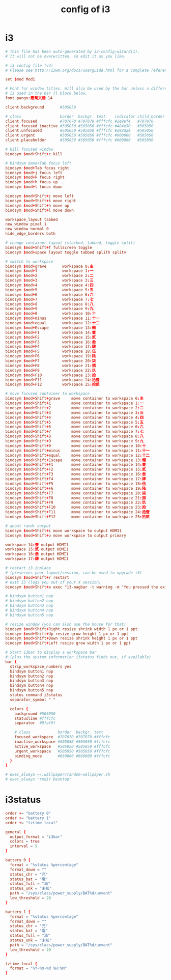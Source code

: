 #+title: config of i3

* i3

  #+begin_src conf :tangle ~/.config/i3/config
  # This file has been auto-generated by i3-config-wizard(1).
  # It will not be overwritten, so edit it as you like.

  # i3 config file (v4)
  # Please see http://i3wm.org/docs/userguide.html for a complete reference!

  set $mod Mod1

  # Font for window titles. Will also be used by the bar unless a different font
  # is used in the bar {} block below.
  font pango:霞鹜文楷 14

  client.background       #505050

  # class                 border  backgr. text    indicator child_border
  client.focused          #707070 #707070 #fffcfc #2e9ef4   #707070
  client.focused_inactive #505050 #505050 #fffcfc #484e50   #505050
  client.unfocused        #505050 #505050 #fffcfc #292d2e   #505050
  client.urgent           #505050 #505050 #fffcfc #900000   #505050
  client.placeholder      #505050 #505050 #fffcfc #000000   #505050

  # kill focused window
  bindsym $mod+Shift+c kill

  # bindsym $mod+Tab focus left
  bindsym $mod+Tab focus right
  bindsym $mod+j focus left
  bindsym $mod+k focus right
  bindsym $mod+h focus up
  bindsym $mod+l focus down

  bindsym $mod+Shift+j move left
  bindsym $mod+Shift+k move right
  bindsym $mod+Shift+h move up
  bindsym $mod+Shift+l move down

  workspace_layout tabbed
  new_window pixel 1
  new_window normal 0
  hide_edge_borders both

  # change container layout (stacked, tabbed, toggle split)
  bindsym $mod+Shift+f fullscreen toggle
  bindsym $mod+space layout toggle tabbed splith splitv

  # switch to workspace
  bindsym $mod+grave       workspace 0:主
  bindsym $mod+1           workspace 1:一
  bindsym $mod+2           workspace 2:二
  bindsym $mod+3           workspace 3:三
  bindsym $mod+4           workspace 4:四
  bindsym $mod+5           workspace 5:五
  bindsym $mod+6           workspace 6:六
  bindsym $mod+7           workspace 7:七
  bindsym $mod+8           workspace 8:八
  bindsym $mod+9           workspace 9:九
  bindsym $mod+0           workspace 10:十
  bindsym $mod+minus       workspace 11:十一
  bindsym $mod+equal       workspace 12:十二
  bindsym $mod+Escape      workspace 13:輔
  bindsym $mod+F1          workspace 14:壹
  bindsym $mod+F2          workspace 15:贰
  bindsym $mod+F3          workspace 16:叁
  bindsym $mod+F4          workspace 17:肆
  bindsym $mod+F5          workspace 18:伍
  bindsym $mod+F6          workspace 19:陆
  bindsym $mod+F7          workspace 20:柒
  bindsym $mod+F8          workspace 21:捌
  bindsym $mod+F9          workspace 22:玖
  bindsym $mod+F10         workspace 23:拾
  bindsym $mod+F11         workspace 24:拾壹
  bindsym $mod+F12         workspace 25:拾贰

  # move focused container to workspace
  bindsym $mod+Shift+grave     move container to workspace 0:主
  bindsym $mod+Shift+1         move container to workspace 1:一
  bindsym $mod+Shift+2         move container to workspace 2:二
  bindsym $mod+Shift+3         move container to workspace 3:三
  bindsym $mod+Shift+4         move container to workspace 4:四
  bindsym $mod+Shift+5         move container to workspace 5:五
  bindsym $mod+Shift+6         move container to workspace 6:六
  bindsym $mod+Shift+7         move container to workspace 7:七
  bindsym $mod+Shift+8         move container to workspace 8:八
  bindsym $mod+Shift+9         move container to workspace 9:九
  bindsym $mod+Shift+0         move container to workspace 10:十
  bindsym $mod+Shift+minus     move container to workspace 11:十一
  bindsym $mod+Shift+equal     move container to workspace 12:十二
  bindsym $mod+Shift+Escape    move container to workspace 13:輔
  bindsym $mod+Shift+F1        move container to workspace 14:壹
  bindsym $mod+Shift+F2        move container to workspace 15:贰
  bindsym $mod+Shift+F3        move container to workspace 16:叁
  bindsym $mod+Shift+F4        move container to workspace 17:肆
  bindsym $mod+Shift+F5        move container to workspace 18:伍
  bindsym $mod+Shift+F6        move container to workspace 19:陆
  bindsym $mod+Shift+F7        move container to workspace 20:柒
  bindsym $mod+Shift+F8        move container to workspace 21:捌
  bindsym $mod+Shift+F9        move container to workspace 22:玖
  bindsym $mod+Shift+F10       move container to workspace 23:拾
  bindsym $mod+Shift+F11       move container to workspace 24:拾壹
  bindsym $mod+Shift+F12       move container to workspace 25:拾贰

  # about randr output
  bindsym $mod+Shift+i move workspace to output HDMI1
  bindsym $mod+Shift+o move workspace to output primary

  workspace 14:壹 output HDMI1
  workspace 15:贰 output HDMI1
  workspace 16:叁 output HDMI1
  workspace 17:肆 output HDMI1

  # restart i3 inplace
  # (preserves your layout/session, can be used to upgrade i3)
  bindsym $mod+Shift+r restart
  # exit i3 (logs you out of your X session)
  bindsym $mod+Shift+e exec "i3-nagbar -t warning -m 'You pressed the exit shortcut. Do you really want to exit i3? This will end your X session.' -b 'Yes, exit i3' 'i3-msg exit'"

  # bindsym button1 nop
  # bindsym button2 nop
  # bindsym button3 nop
  # bindsym button4 nop
  # bindsym button5 nop

  # resize window (you can also use the mouse for that)
  bindsym $mod+Shift+Right resize shrink width 1 px or 1 ppt
  bindsym $mod+Shift+Up resize grow height 1 px or 1 ppt
  bindsym $mod+Shift+Down resize shrink height 1 px or 1 ppt
  bindsym $mod+Shift+Left resize grow width 1 px or 1 ppt

  # Start i3bar to display a workspace bar
  # (plus the system information i3status finds out, if available)
  bar {
    strip_workspace_numbers yes
    bindsym button1 nop
    bindsym button2 nop
    bindsym button3 nop
    bindsym button4 nop
    bindsym button5 nop
    status_command i3status
    separator_symbol " "

    colors {
      background #505050
      statusline #fffcfc
      separator  #8faf9f

      # class            border  backgr. text
      focused_workspace  #707070 #707070 #fffcfc
      inactive_workspace #505050 #505050 #fffcfc
      active_workspace   #505050 #505050 #fffcfc
      urgent_workspace   #505050 #505050 #fffcfc
      binding_mode       #660000 #660000 #fffcfc
    }
  }

  # exec_always ~/.wallpaper/random-wallpaper.sh
  # exec_always "rmdir Desktop"
  #+end_src

* i3status

  #+begin_src conf :tangle ~/.i3status.conf
  order += "battery 0"
  order += "battery 1"
  order += "tztime local"

  general {
    output_format = "i3bar"
    colors = true
    interval = 5
  }

  battery 0 {
    format = "%status %percentage"
    format_down = ""
    status_chr = "充"
    status_bat = "電"
    status_full = "滿"
    status_unk = "未知"
    path = "/sys/class/power_supply/BAT%d/uevent"
    low_threshold = 20
  }

  battery 1 {
    format = "%status %percentage"
    format_down = ""
    status_chr = "充"
    status_bat = "電"
    status_full = "滿"
    status_unk = "未知"
    path = "/sys/class/power_supply/BAT%d/uevent"
    low_threshold = 20
  }

  tztime local {
    format = "%Y-%m-%d %H:%M"
  }
  #+end_src
